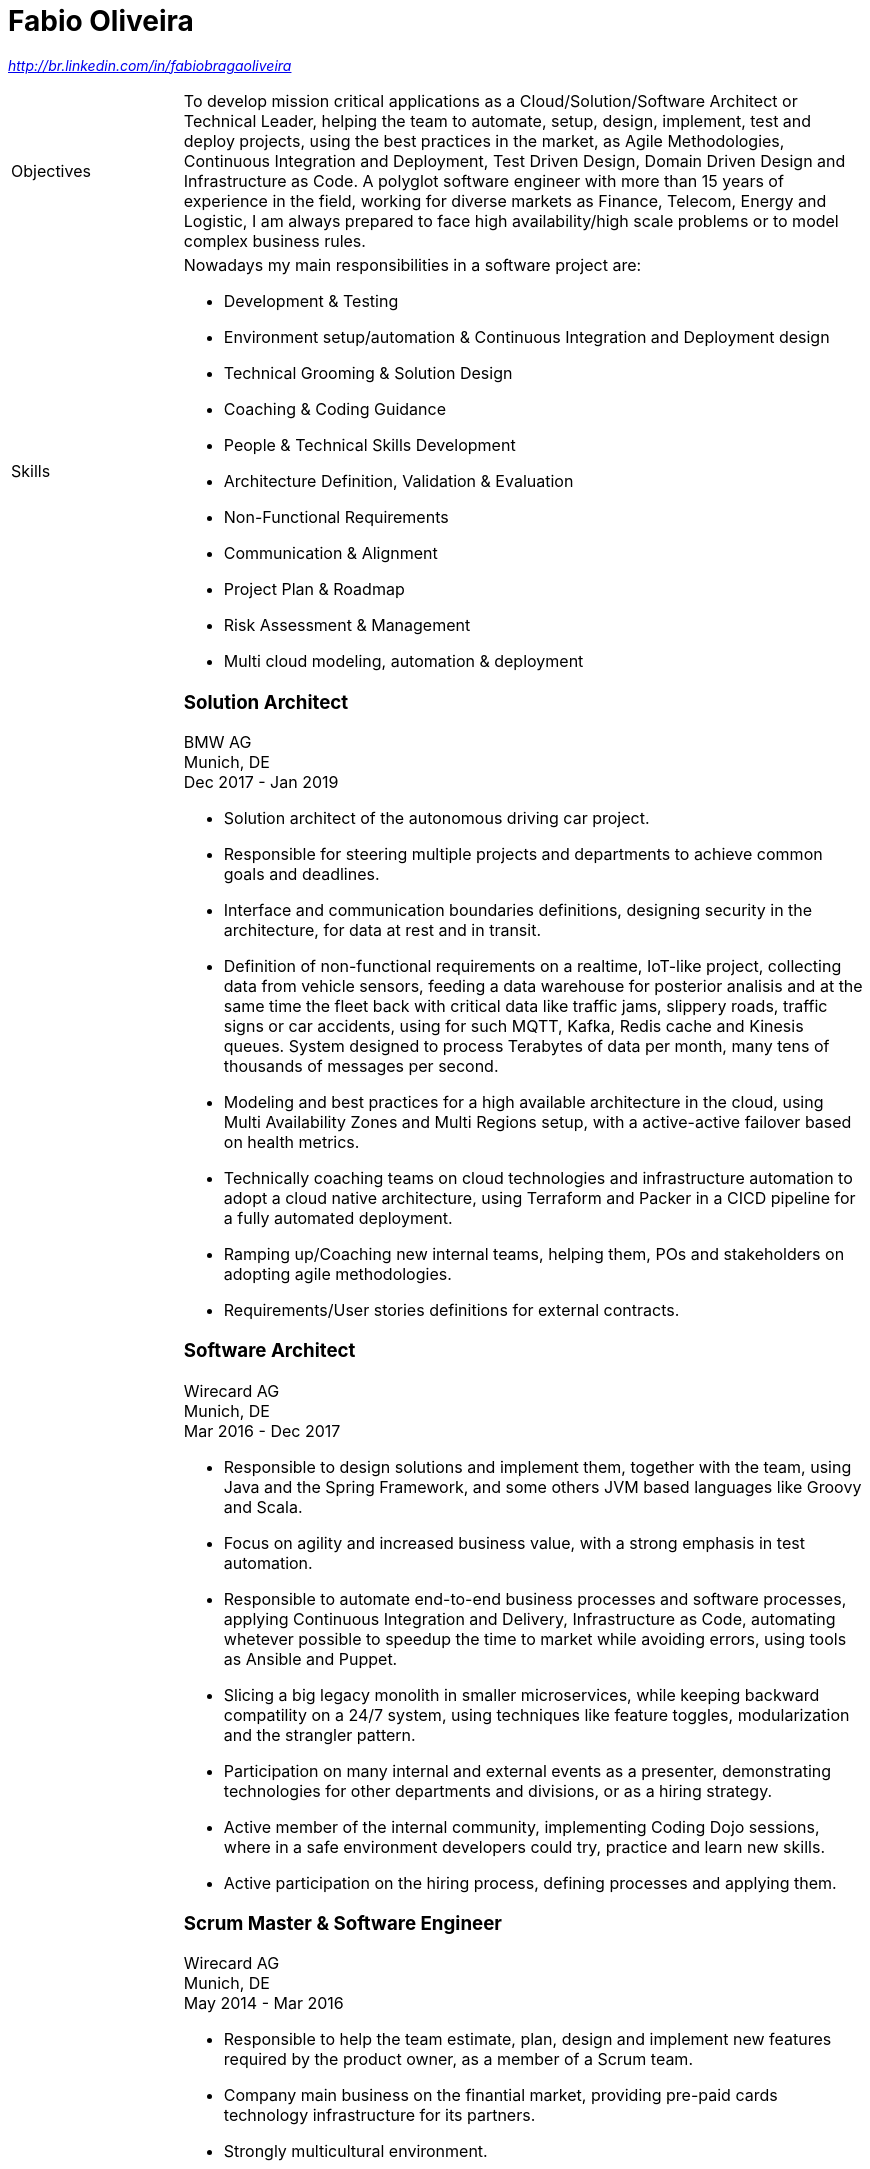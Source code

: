 = Fabio Oliveira

:showtitle!:
:address: 123 Main Street • Town • EH798FV • Country
:phone: Tel. +44 (0)997 777 777
:email: name@mail.com
:linkedin: http://br.linkedin.com/in/fabiobragaoliveira

//_{address}_ +
//_{phone} • {email}_ +
_{linkedin}_

[cols=".<20,.<80",frame=none,grid=none,width=100%,stripes=none]
|===
a|+Objectives+
a|To develop mission critical applications as a Cloud/Solution/Software Architect or Technical Leader,
helping the team to automate, setup, design, implement, test and deploy projects, using the best
practices in the market, as Agile Methodologies, Continuous Integration and Deployment, Test Driven
Design, Domain Driven Design and Infrastructure as Code. A polyglot software engineer with more
than 15 years of experience in the field, working for diverse markets as Finance, Telecom, Energy
and Logistic, I am always prepared to face high availability/high scale problems or to model complex
business rules.

a|+Skills+
a|Nowadays my main responsibilities in a software project are:

* Development & Testing
* Environment setup/automation & Continuous Integration and Deployment design
* Technical Grooming & Solution Design
* Coaching & Coding Guidance
* People & Technical Skills Development
* Architecture Definition, Validation & Evaluation
* Non-Functional Requirements
* Communication & Alignment
* Project Plan & Roadmap
* Risk Assessment & Management
* Multi cloud modeling, automation & deployment


a|+Experience+
a|### Solution Architect
BMW AG +
Munich, DE +
Dec 2017 - Jan 2019

* Solution architect of the autonomous driving car project.
* Responsible for steering multiple projects and departments to achieve common goals and deadlines.
* Interface and communication boundaries definitions, designing security in the architecture, for data at rest and in transit.
* Definition of non-functional requirements on a realtime, IoT-like project, collecting data from vehicle sensors, feeding a data warehouse for posterior analisis and at the same time the fleet back with critical data like traffic jams, slippery roads, traffic signs or car accidents, using for such MQTT, Kafka, Redis cache and Kinesis queues. System designed to process Terabytes of data per month, many tens of thousands of messages per second.
* Modeling and best practices for a high available architecture in the cloud, using Multi Availability Zones and Multi Regions setup, with a active-active failover based on health metrics.
* Technically coaching teams on cloud technologies and infrastructure automation to adopt a cloud native architecture, using Terraform and Packer in a CICD pipeline for a fully automated deployment.
* Ramping up/Coaching new internal teams, helping them, POs and stakeholders on adopting agile methodologies.
* Requirements/User stories definitions for external contracts.


### Software Architect
Wirecard AG +
Munich, DE +
Mar 2016 - Dec 2017

* Responsible to design solutions and implement them, together with the team, using Java and the Spring Framework, and some others JVM based languages like Groovy and Scala.
* Focus on agility and increased business value, with a strong emphasis in test automation.
* Responsible to automate end-to-end business processes and software processes, applying Continuous Integration and Delivery, Infrastructure as Code, automating whetever possible to speedup the time to market while avoiding errors, using tools as Ansible and Puppet.
* Slicing a big legacy monolith in smaller microservices, while keeping backward compatility on a 24/7 system, using techniques like feature toggles, modularization and the strangler pattern.
* Participation on many internal and external events as a presenter, demonstrating technologies for other departments and divisions, or as a hiring strategy.
* Active member of the internal community, implementing Coding Dojo sessions, where in a safe environment developers could try, practice and learn new skills.
* Active participation on the hiring process, defining processes and applying them.

### Scrum Master & Software Engineer
Wirecard AG +
Munich, DE +
May 2014 - Mar 2016

* Responsible to help the team estimate, plan, design and implement new features required by the product owner, as a member of a Scrum team.
* Company main business on the finantial market, providing pre-paid cards technology infrastructure for its partners.
* Strongly multicultural environment.
* Working in the core module team using agile methodologies to delivery value to the company products.
* System with hard High Availability requirements. Using a private cloud, multiple nodes and a load
balance to not require planned downtime.
* As a Scrum Master my roles and responsibilities are: servant leadership, monitoring and tracking,
reporting and communication, process master, quality master, interface between team and product owner, resolve impediments, resolve conflicts, lead the scrum meetings, shield the team, team formation, estimation, performance appraisal & feedback and improvement management.

### Software Architect
CI&T +
Campinas, BR +
Nov 2012 - Mar 2014

* Responsible for the pre-sale analysis, design, project setup and deployment of a web application to manage the brazilian Walmart.com’s reverse logistic sector, controlling since the customer return of a product, the technical service sorting and estimation for fixing it, until the storage. The system is responsible for $6 million in products and generate a return of $100.000,00/month. The system uses Spring, Spring MVC, Hibernate and JPA 2 in the backend, and in the frontend HTML5, jQuery and BackboneJS.
* Responsible for the training of 30+ employees for 2 months about Java technologies, databases and good practices.

### Software Architect
CFlex BrainMerge +
Campinas, BR +
Nov 2010 - Nov 2012

* Responsible for the product customization (a Railroad mainline planner) for a australian client, one of the leaders in the production and refining of metals, the Rio Tinto Iron Ore. The system has a client-server architecture, written in Java Swing.
* Designed and implemented a Data Mining application to a national railway in Chile, the Empresa de Ferrocarrilles del Estado (EFE), to extract data about the train movements and infrastructure usage, and then, with this data, perform the processing of values owed by freight operators. This system is today responsible for all executives reports, outages predictions and billing.
* Designed and implemented a new network stack, departing from a stateful Apache Camel protocol to a lightweight and stateless REST-JSON stack, allowing the original system to scale from dozens to hundred of clients.

### Technical Leader
Símula +
Campinas, BR +
Sep 2007 - Nov 2010

* Designed and developed a web application to run into small devices used in forklifts using Google Web Toolkit, a server backend using JEE technologies and a administrative client using the NetBeans Rich Client Platform, to automate the storage and retrieval of products on the paper and cardboard industry, speeding the logistic and reducing the cost of storage.
* Responsible for the team training and the technical leadership during the main product migration from the legacy platform, in Object Pascal and using a 2-tier architecture, to a much more modern 3-tier architecture using the JEE platform.

### Technical Leader
CPqD +
Campinas, BR +
Jul 2005 - Sep 2007

* Technical leader in the CRM project for a energy supplier in Brazil, the CELG (Companhia Eletrica de Goias).
* The state of Goias has 6+ million habitants, the CRM needed to process the customers calls and claims, performing well for realtime attendance.
* Designed software solutions to scale for millions of database records
* System based on JEE technologies.

a|+Education+
a|### Project Management
Getúlio Vargas Foundation +
Campinas, BR +
Jan 2007 - Dec 2008

Classical project management course based on the PMBOK. Main subjects:

* Feasibility Analysis
* Enterprise Strategy
* Project Management Foundations
* Quality Management
* Acquisition Management
* Communication Management
* Cost Management
* Scope Management
* People Management
* Risk Management
* Time Management
* Conflict Management

### BSc in Computer Science
University of Sao Paulo +
Sao Paulo, BR +
Jan 1998 - Jun 2005

* Elective disciplines in Administration, Logic, Software Engineering and Artificial Intelligence
* Activities and groups: IME Junior Enterprise, Artificial Intelligence Group.


a|+Courses+
a|* AWS Certified Solution Architect
(in progress)

* Google Cloud Platform
** Google Study Practice Test - App Engine Java
** App Engine Quickstart
** Google Study Practice Test - App Engine Python
** Google Study Practice Test - Big Query Study
** Google Study Practice Test - Cloud SQL Study

* Coursera
** Google Cloud Platform Fundamentals: Core Infrastructure
** Essential Cloud Infrastructure: Foundation
** Elastic Cloud Infrastructure: Scaling and Automation
** Elastic Cloud Infrastructure: Containers and Services
** Big Data Analysis with Scala and Spark
** Parallel Programming
** Functional Program Design in Scala
** Functional Programming Principles in Scala
** Introduction to Recommendation Systems
** 

* University of Campinas
** Introduction to Natural Computing
** Bio-Inspired Algorithms

a|+Technical skills+
a|Click in the following button to see my stack in StackShare: image:https://img.shields.io/badge/tech-stack-0690fa.svg?style=flat[link="https://stackshare.io/fbdo/mytechstack"]

Summary:

Computer languages:: Java, Backend Javascript (NodeJS), Groovy, Python, Scala, Smalltalk

Protocols & APIs:: JEE full and micro profiles, Spring & Spring Boot, JMS, MQTT

Web Frameworks & RIAs:: Spring MVC, Google Web Toolkit, Vaadin

Databases:: Oracle, MySQL, PostgreSQL, Microsoft SQL Server

Infrastructure Automation:: Puppet, Ansible, Terraform, CloudFormation

Cloud Computing & Big Data:: Hadoop, Sparks, Google Cloud Platform, Amazon Web Services, Microsoft Azure

a|+Awards+
a|NetBeans Innovators Grant 2008
MONOH project: http://plugins.netbeans.org/plugin/11670/monoh
Speech Recognizer for Netbeans Actions

a|+Languages+
a|
* Portuguese(native)
* English(advanced)
* Spanish(advanced)
* German(intermediate)
|===